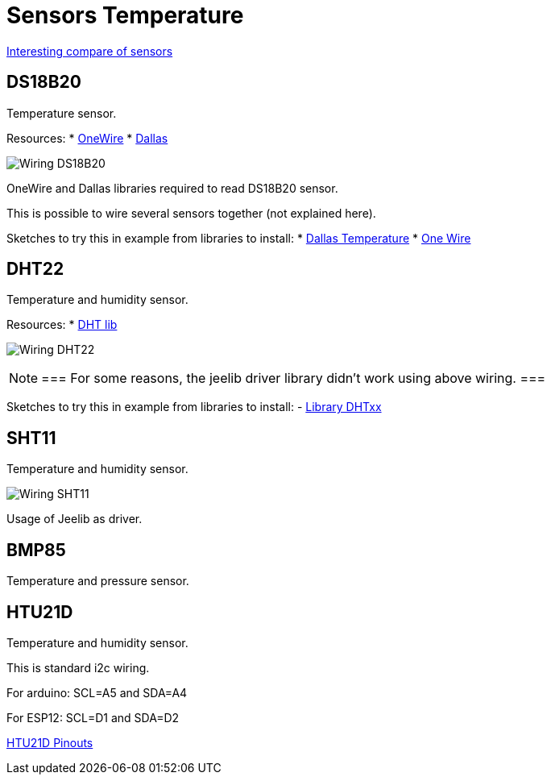 = Sensors Temperature

https://blog.openenergymonitor.org/2016/07/HTU21D-Temperature-Humidity-sensor/[Interesting compare of sensors]

== DS18B20

Temperature sensor.

Resources:
* http://www.pjrc.com/teensy/arduino_libraries/OneWire.zip[OneWire]
* https://github.com/milesburton/Arduino-Temperature-Control-Library[Dallas]

image::res/ArduinoProMini33-sensor-DS18B20_bb.png[Wiring DS18B20]

OneWire and Dallas libraries required to read DS18B20 sensor.

This is possible to wire several sensors together (not explained here).

Sketches to try this in example from libraries to install:
* link:libs/DallasTemperature.zip[Dallas Temperature]
* link:libs/OneWire.zip[One Wire]


== DHT22

Temperature and humidity sensor.

Resources:
* https://github.com/markruys/arduino-DHT[DHT lib]

image:res/ArduinoProMini33-RF-sensor-DHT22_bb.png[Wiring DHT22]

[NOTE]
===
For some reasons, the jeelib driver library didn't work using above wiring.
=== 

Sketches to try this in example from libraries to install:
- link:libs/arduino-DHT-master.zip[Library DHTxx]


== SHT11

Temperature and humidity sensor.

image:res/ArduinoProMini33-RF-sensor-SHT11_bb.png[Wiring SHT11]

Usage of Jeelib as driver.


== BMP85

Temperature and pressure sensor.

[TODO]


== HTU21D

Temperature and humidity sensor.

This is standard i2c wiring.

For arduino: SCL=A5 and SDA=A4

For ESP12: SCL=D1 and SDA=D2

https://learn.adafruit.com/adafruit-htu21d-f-temperature-humidity-sensor/wiring-and-test[HTU21D Pinouts]


